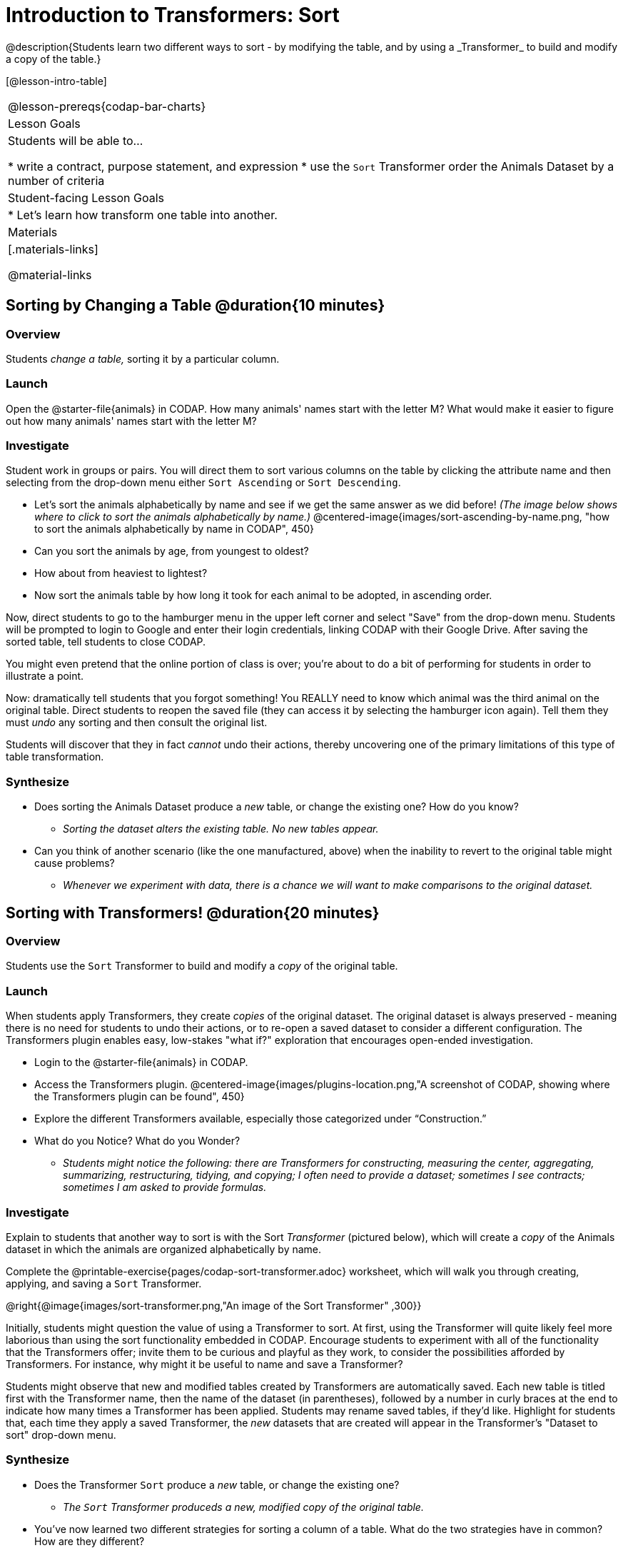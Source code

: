 = Introduction to Transformers: Sort
@description{Students learn two different ways to sort - by modifying the table, and by using a _Transformer_ to build and modify a copy of the table.}

[@lesson-intro-table]
|===
@lesson-prereqs{codap-bar-charts}
| Lesson Goals
| Students will be able to...

* write a contract, purpose statement, and expression
* use the `Sort` Transformer order the Animals Dataset by a number of criteria

| Student-facing Lesson Goals
|

* Let’s learn how transform one table into another.

| Materials
|[.materials-links]

@material-links

|===
== Sorting by Changing a Table @duration{10 minutes}

=== Overview
Students _change a table,_ sorting it by a particular column.

=== Launch

Open the @starter-file{animals} in CODAP. How many animals' names start with the letter M? What would make it easier to figure out how many animals' names start with the letter M?


=== Investigate

Student work in groups or pairs. You will direct them to sort various columns on the table by clicking the attribute name and then selecting from the drop-down menu either `Sort Ascending` or `Sort Descending`.

[.lesson-instruction]
- Let's sort the animals alphabetically by name and see if we get the same answer as we did before! _(The image below shows where to click to sort the animals alphabetically by name.)_
@centered-image{images/sort-ascending-by-name.png, "how to sort the animals alphabetically by name in CODAP", 450}
- Can you sort the animals by age, from youngest to oldest?
- How about from heaviest to lightest?
- Now sort the animals table by how long it took for each animal to be adopted, in ascending order.

Now, direct students to go to the hamburger menu in the upper left corner and select "Save" from the drop-down menu. Students will be prompted to login to Google and enter their login credentials, linking CODAP with their Google Drive. After saving the sorted table, tell students to close CODAP.

You might even pretend that the online portion of class is over; you're about to do a bit of performing for students in order to illustrate a point.

Now: dramatically tell students that you forgot something! You REALLY need to know which animal was the third animal on the original table. Direct students to reopen the saved  file (they can access it by selecting the hamburger icon again). Tell them they must _undo_ any sorting and then consult the original list.

Students will discover that they in fact _cannot_ undo their actions, thereby uncovering one of the primary limitations of this type of table transformation.

=== Synthesize

- Does sorting the Animals Dataset produce a _new_ table, or change the existing one? How do you know?
** _Sorting the dataset alters the existing table. No new tables appear._

- Can you think of another scenario (like the one manufactured, above) when the inability to revert to the original table might cause problems?

** _Whenever we experiment with data, there is a chance we will want to make comparisons to the original dataset._

== Sorting with Transformers! @duration{20 minutes}

=== Overview
Students use the `Sort` Transformer to build and modify a _copy_ of the original table.

=== Launch
When students apply Transformers, they create _copies_ of the original dataset. The original dataset is always preserved - meaning there is no need for students to undo their actions, or to re-open a saved dataset to consider a different configuration. The Transformers plugin enables easy, low-stakes "what if?" exploration that encourages open-ended investigation.

[.lesson-instruction]
--
- Login to the @starter-file{animals} in CODAP.
- Access the Transformers plugin.
@centered-image{images/plugins-location.png,"A screenshot of CODAP, showing where the Transformers plugin can be found", 450}
- Explore the different Transformers available, especially those categorized under “Construction.”
- What do you Notice? What do you Wonder?
** _Students might notice the following: there are Transformers for constructing, measuring the center, aggregating, summarizing, restructuring, tidying, and copying; I often need to provide a dataset; sometimes I see contracts; sometimes I am asked to provide formulas._
--

=== Investigate

Explain to students that another way to sort is with the Sort _Transformer_ (pictured below), which will create a _copy_ of the Animals dataset in which the animals are organized alphabetically by name.

[.lesson-instruction]
Complete the @printable-exercise{pages/codap-sort-transformer.adoc} worksheet, which will walk you through creating, applying, and saving a `Sort` Transformer.

@right{@image{images/sort-transformer.png,"An image of the Sort Transformer" ,300}}

Initially, students might question the value of using a Transformer to sort. At first, using the Transformer will quite likely feel more laborious than using the sort functionality embedded in CODAP. Encourage students to experiment with all of the functionality that the Transformers offer; invite them to be curious and playful as they work, to consider the possibilities afforded by Transformers. For instance, why might it be useful to name and save a Transformer?

Students might observe that new and modified tables created by Transformers are automatically saved.  Each new table is titled first with the Transformer name, then the name of the dataset (in parentheses), followed by a number in curly braces at the end to indicate how many times a Transformer has been applied. Students may rename saved tables, if they’d like. Highlight for students that, each time they apply a saved Transformer, the _new_ datasets that are created will appear in the Transformer's "Dataset to sort" drop-down menu.

=== Synthesize
- Does the Transformer `Sort` produce a _new_ table, or change the existing one?
** _The `Sort` Transformer produceds a new, modified copy of the original table._
- You've now learned two different strategies for sorting a column of a table. What do the two strategies have in common? How are they different?
** _Transformers can be named and saved for future use. Transformers create a modified copy of a table rather than altering the original dataset._
- When would it be better to use the `Sort` Transformer to make a new Table, instead of changing the table? When might it be worse?
** _If we are experimenting with a dataset and want to preserve the original table, it would make more sense to use a Transformer._
